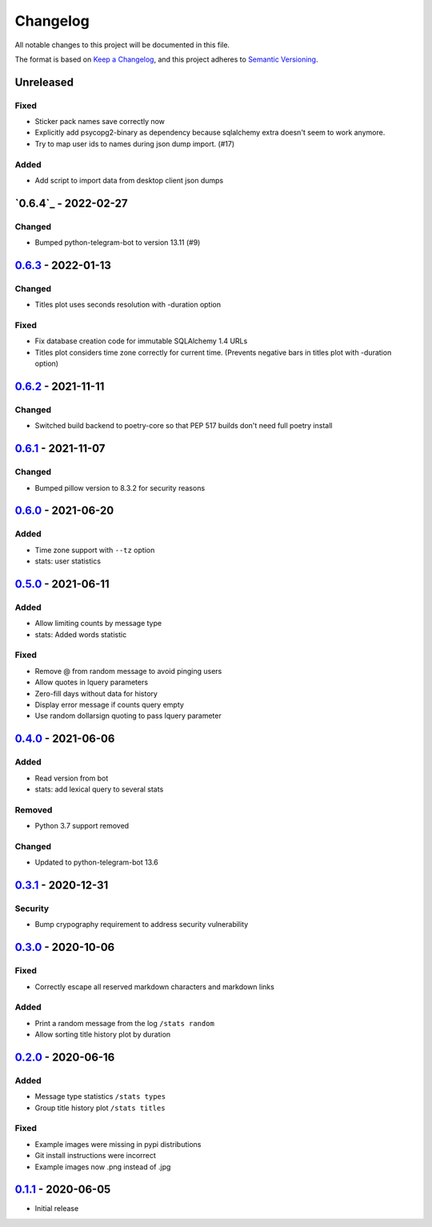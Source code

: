 =========
Changelog
=========
All notable changes to this project will be documented in this file.

The format is based on `Keep a Changelog <https://keepachangelog.com/en/1.0.0/>`_,
and this project adheres to `Semantic Versioning <https://semver.org/spec/v2.0.0.html>`_.

----------
Unreleased
----------
Fixed
-----
- Sticker pack names save correctly now
- Explicitly add psycopg2-binary as dependency because sqlalchemy extra doesn't seem to work anymore.
- Try to map user ids to names during json dump import. (#17)

Added
-----
- Add script to import data from desktop client json dumps

-------------
`0.6.4`_ - 2022-02-27
-------------
Changed
-------
- Bumped python-telegram-bot to version 13.11 (#9)

-------------
`0.6.3`_ - 2022-01-13
-------------
Changed
-------
- Titles plot uses seconds resolution with -duration option

Fixed
-----
- Fix database creation code for immutable SQLAlchemy 1.4 URLs
- Titles plot considers time zone correctly for current time. (Prevents negative bars in titles plot with -duration option)

----------
`0.6.2`_ - 2021-11-11
----------
Changed
-----
- Switched build backend to poetry-core so that PEP 517 builds don't need full poetry install

----------
`0.6.1`_ - 2021-11-07
----------
Changed
-----
- Bumped pillow version to 8.3.2 for security reasons

----------
`0.6.0`_ - 2021-06-20
----------
Added
-----
- Time zone support with ``--tz`` option
- stats: user statistics

---------------------
`0.5.0`_ - 2021-06-11
---------------------
Added
-----
- Allow limiting counts by message type
- stats: Added words statistic

Fixed
-----
- Remove @ from random message to avoid pinging users
- Allow quotes in lquery parameters
- Zero-fill days without data for history
- Display error message if counts query empty
- Use random dollarsign quoting to pass lquery parameter

---------------------
`0.4.0`_ - 2021-06-06
---------------------
Added
-----
- Read version from bot
- stats: add lexical query to several stats

Removed
-------
- Python 3.7 support removed

Changed
-------
- Updated to python-telegram-bot 13.6

---------------------
`0.3.1`_ - 2020-12-31
---------------------
Security
--------
- Bump crypography requirement to address security vulnerability

---------------------
`0.3.0`_ - 2020-10-06
---------------------
Fixed
-----
- Correctly escape all reserved markdown characters and markdown links

Added
-----
- Print a random message from the log ``/stats random``
- Allow sorting title history plot by duration

---------------------
`0.2.0`_ - 2020-06-16
---------------------

Added
-----
- Message type statistics ``/stats types``
- Group title history plot ``/stats titles``

Fixed
-----
- Example images were missing in pypi distributions
- Git install instructions were incorrect
- Example images now .png instead of .jpg

----------------------
`0.1.1`_ - 2020-06-05
----------------------
- Initial release

.. _Unreleased: https://github.com/mkdryden/telegram-stats-bot/compare/v0.6.2...HEAD
.. _0.1.1: https://github.com/mkdryden/telegram-stats-bot/releases/tag/v0.1.1
.. _0.2.0: https://github.com/mkdryden/telegram-stats-bot/releases/tag/v0.2.0
.. _0.3.0: https://github.com/mkdryden/telegram-stats-bot/releases/tag/v0.3.0
.. _0.3.1: https://github.com/mkdryden/telegram-stats-bot/releases/tag/v0.3.1
.. _0.4.0: https://github.com/mkdryden/telegram-stats-bot/releases/tag/v0.4.0
.. _0.5.0: https://github.com/mkdryden/telegram-stats-bot/releases/tag/v0.5.0
.. _0.6.0: https://github.com/mkdryden/telegram-stats-bot/releases/tag/v0.6.0
.. _0.6.1: https://github.com/mkdryden/telegram-stats-bot/releases/tag/v0.6.1
.. _0.6.2: https://github.com/mkdryden/telegram-stats-bot/releases/tag/v0.6.2
.. _0.6.3: https://github.com/mkdryden/telegram-stats-bot/releases/tag/v0.6.3
